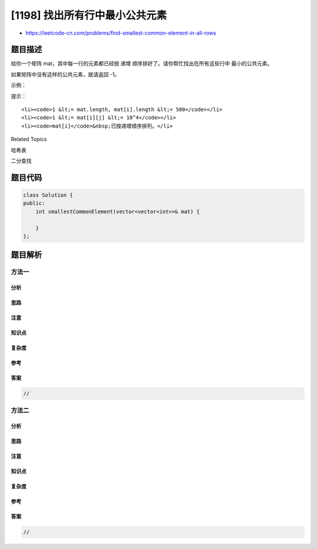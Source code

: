 [1198] 找出所有行中最小公共元素
===============================

-  https://leetcode-cn.com/problems/find-smallest-common-element-in-all-rows

题目描述
--------

.. raw:: html

   <p>

给你一个矩阵 mat，其中每一行的元素都已经按 递增
顺序排好了。请你帮忙找出在所有这些行中 最小的公共元素。

.. raw:: html

   </p>

.. raw:: html

   <p>

如果矩阵中没有这样的公共元素，就请返回 -1。

.. raw:: html

   </p>

.. raw:: html

   <p>

 

.. raw:: html

   </p>

.. raw:: html

   <p>

示例：

.. raw:: html

   </p>

.. raw:: html

   <pre><strong>输入：</strong>mat = [[1,2,3,4,5],[2,4,5,8,10],[3,5,7,9,11],[1,3,5,7,9]]
   <strong>输出：</strong>5
   </pre>

.. raw:: html

   <p>

 

.. raw:: html

   </p>

.. raw:: html

   <p>

提示：

.. raw:: html

   </p>

.. raw:: html

   <ul>

::

    <li><code>1 &lt;= mat.length, mat[i].length &lt;= 500</code></li>
    <li><code>1 &lt;= mat[i][j] &lt;= 10^4</code></li>
    <li><code>mat[i]</code>&nbsp;已按递增顺序排列。</li>

.. raw:: html

   </ul>

.. raw:: html

   <div>

.. raw:: html

   <div>

Related Topics

.. raw:: html

   </div>

.. raw:: html

   <div>

.. raw:: html

   <li>

哈希表

.. raw:: html

   </li>

.. raw:: html

   <li>

二分查找

.. raw:: html

   </li>

.. raw:: html

   </div>

.. raw:: html

   </div>

题目代码
--------

.. code:: cpp

    class Solution {
    public:
        int smallestCommonElement(vector<vector<int>>& mat) {

        }
    };

题目解析
--------

方法一
~~~~~~

分析
^^^^

思路
^^^^

注意
^^^^

知识点
^^^^^^

复杂度
^^^^^^

参考
^^^^

答案
^^^^

.. code:: cpp

    //

方法二
~~~~~~

分析
^^^^

思路
^^^^

注意
^^^^

知识点
^^^^^^

复杂度
^^^^^^

参考
^^^^

答案
^^^^

.. code:: cpp

    //
